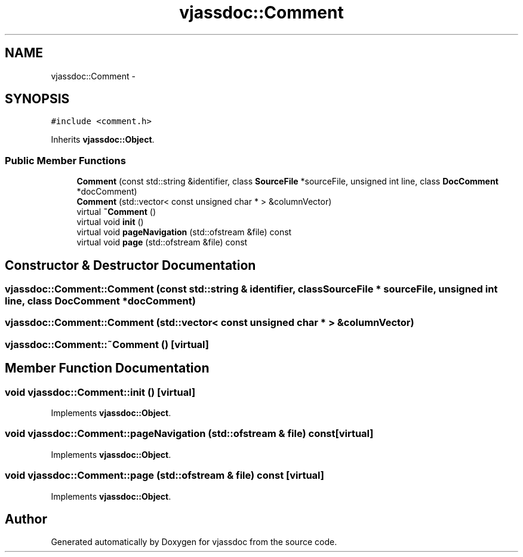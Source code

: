 .TH "vjassdoc::Comment" 3 "9 Mar 2009" "Version 0.2.3" "vjassdoc" \" -*- nroff -*-
.ad l
.nh
.SH NAME
vjassdoc::Comment \- 
.SH SYNOPSIS
.br
.PP
\fC#include <comment.h>\fP
.PP
Inherits \fBvjassdoc::Object\fP.
.PP
.SS "Public Member Functions"

.in +1c
.ti -1c
.RI "\fBComment\fP (const std::string &identifier, class \fBSourceFile\fP *sourceFile, unsigned int line, class \fBDocComment\fP *docComment)"
.br
.ti -1c
.RI "\fBComment\fP (std::vector< const unsigned char * > &columnVector)"
.br
.ti -1c
.RI "virtual \fB~Comment\fP ()"
.br
.ti -1c
.RI "virtual void \fBinit\fP ()"
.br
.ti -1c
.RI "virtual void \fBpageNavigation\fP (std::ofstream &file) const "
.br
.ti -1c
.RI "virtual void \fBpage\fP (std::ofstream &file) const "
.br
.in -1c
.SH "Constructor & Destructor Documentation"
.PP 
.SS "vjassdoc::Comment::Comment (const std::string & identifier, class \fBSourceFile\fP * sourceFile, unsigned int line, class \fBDocComment\fP * docComment)"
.PP
.SS "vjassdoc::Comment::Comment (std::vector< const unsigned char * > & columnVector)"
.PP
.SS "vjassdoc::Comment::~Comment ()\fC [virtual]\fP"
.PP
.SH "Member Function Documentation"
.PP 
.SS "void vjassdoc::Comment::init ()\fC [virtual]\fP"
.PP
Implements \fBvjassdoc::Object\fP.
.SS "void vjassdoc::Comment::pageNavigation (std::ofstream & file) const\fC [virtual]\fP"
.PP
Implements \fBvjassdoc::Object\fP.
.SS "void vjassdoc::Comment::page (std::ofstream & file) const\fC [virtual]\fP"
.PP
Implements \fBvjassdoc::Object\fP.

.SH "Author"
.PP 
Generated automatically by Doxygen for vjassdoc from the source code.
